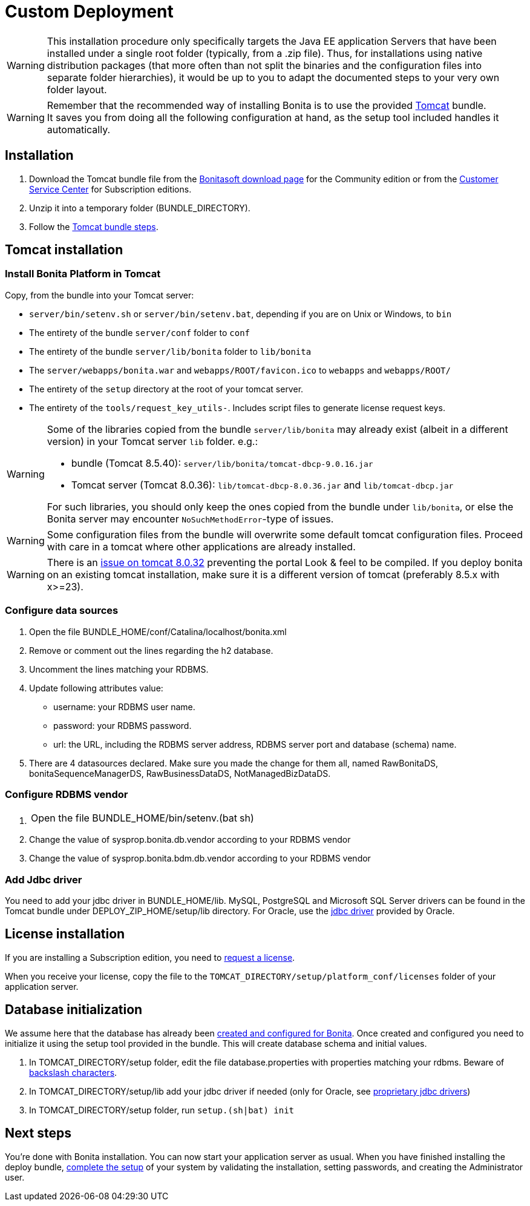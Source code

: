 = Custom Deployment
:description: [WARNING]

[WARNING]
====

This installation procedure only specifically targets the Java EE application Servers that have been installed under a single root folder (typically, from a .zip file).
Thus, for installations using native distribution packages (that more often than not split the binaries and the configuration files into separate folder hierarchies),
it would be up to you to adapt the documented steps to your very own folder layout.
====

[WARNING]
====

Remember that the recommended way of installing Bonita is to use the provided xref:tomcat-bundle.adoc[Tomcat] bundle. +
It saves you from doing all the following configuration at hand, as the setup tool included handles it automatically.
====

== Installation

. Download the Tomcat bundle file from the http://www.bonitasoft.com/downloads-v2[Bonitasoft download page] for the Community edition
or from the https://customer.bonitasoft.com/download/request[Customer Service Center] for Subscription editions.
. Unzip it into a temporary folder (BUNDLE_DIRECTORY).
. Follow the <<tomcat-installation,Tomcat bundle steps>>.

[#tomcat-installation]

== Tomcat installation

=== Install Bonita Platform in Tomcat

Copy, from the bundle into your Tomcat server:

* `server/bin/setenv.sh` or `server/bin/setenv.bat`, depending if you are on Unix or Windows, to `bin`
* The entirety of the bundle `server/conf` folder to `conf`
* The entirety of the bundle `server/lib/bonita` folder to `lib/bonita`
* The `server/webapps/bonita.war` and `webapps/ROOT/favicon.ico` to `webapps` and `webapps/ROOT/`
* The entirety of the `setup` directory at the root of your tomcat server.
* The entirety of the `tools/request_key_utils-`. Includes script files to generate license request keys.

[WARNING]
====

Some of the libraries copied from the bundle `server/lib/bonita` may already exist (albeit in a different version) in your Tomcat server `lib` folder. e.g.:

* bundle (Tomcat 8.5.40): `server/lib/bonita/tomcat-dbcp-9.0.16.jar`
* Tomcat server (Tomcat 8.0.36): `lib/tomcat-dbcp-8.0.36.jar` and `lib/tomcat-dbcp.jar`

For such libraries, you should only keep the ones copied from the bundle under `lib/bonita`, or else the Bonita server may encounter `NoSuchMethodError`-type of issues.
====
[WARNING]
====

Some configuration files from the bundle will overwrite some default tomcat configuration files. Proceed
with care in a tomcat where other applications are already installed.
====
[WARNING]
====

There is an https://bz.apache.org/bugzilla/show_bug.cgi?id=58999[issue on tomcat 8.0.32] preventing the portal Look & feel to be compiled. If you deploy bonita on an existing tomcat installation, make sure it is a different version of tomcat (preferably 8.5.x with x>=23).
====

=== Configure data sources

. Open the file BUNDLE_HOME/conf/Catalina/localhost/bonita.xml
. Remove or comment out the lines regarding the h2 database.
. Uncomment the lines matching your RDBMS.
. Update following attributes value:
 ** username: your RDBMS user name.
 ** password: your RDBMS password.
 ** url: the URL, including the RDBMS server address, RDBMS server port and database (schema) name.
. There are 4 datasources declared. Make sure you made the change for them all, named RawBonitaDS, bonitaSequenceManagerDS, RawBusinessDataDS, NotManagedBizDataDS.

=== Configure RDBMS vendor

. {blank}
+
[cols=2*]
|===
| Open the file BUNDLE_HOME/bin/setenv.(bat
| sh)
|===

. Change the value of sysprop.bonita.db.vendor according to your RDBMS vendor
. Change the value of sysprop.bonita.bdm.db.vendor according to your RDBMS vendor

=== Add Jdbc driver

You need to add your jdbc driver in BUNDLE_HOME/lib.
MySQL, PostgreSQL and Microsoft SQL Server drivers can be found in the Tomcat bundle under DEPLOY_ZIP_HOME/setup/lib directory. For Oracle,
use the xref:database-configuration.adoc#proprietary_jdbc_drivers[jdbc driver] provided by Oracle.

== License installation

If you are installing a Subscription edition, you need to xref:licenses.adoc[request a license].

When you receive your license, copy the file to the `TOMCAT_DIRECTORY/setup/platform_conf/licenses` folder of your application server.

== Database initialization

We assume here that the database has already been xref:database-configuration.adoc#database_creation[created and configured for Bonita].
Once created and configured you need to initialize it using the setup tool provided in the bundle.
This will create database schema and initial values.

. In TOMCAT_DIRECTORY/setup folder, edit the file database.properties with properties matching your rdbms. Beware of xref:bonita-bpm-platform-setup.adoc#backslash_support[backslash characters].
. In TOMCAT_DIRECTORY/setup/lib add your jdbc driver if needed (only for Oracle, see xref:database-configuration.adoc#proprietary_jdbc_drivers[proprietary jdbc drivers])
. In TOMCAT_DIRECTORY/setup folder, run `setup.(sh|bat) init`

== Next steps

You're done with Bonita installation. You can now start your application server as usual.
When you have finished installing the deploy bundle, xref:first-steps-after-setup.adoc[complete the setup] of your system by validating the installation, setting passwords, and creating the Administrator user.
